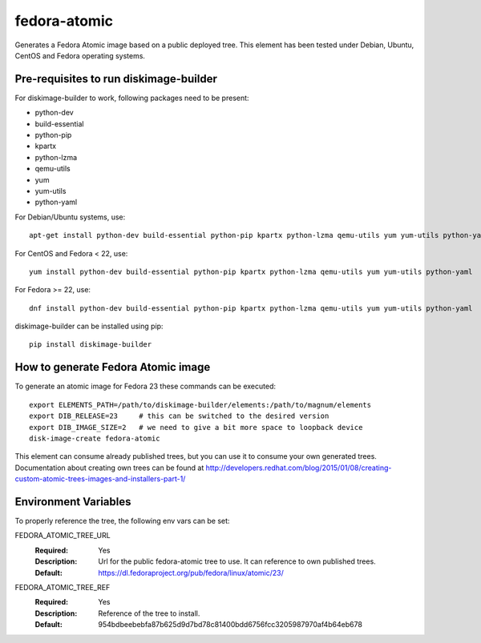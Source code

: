 =============
fedora-atomic
=============

Generates a Fedora Atomic image based on a public deployed tree. This element has been tested under Debian, Ubuntu, CentOS and Fedora operating systems.

Pre-requisites to run diskimage-builder
---------------------------------------
For diskimage-builder to work, following packages need to be
present:

* python-dev
* build-essential
* python-pip
* kpartx
* python-lzma
* qemu-utils
* yum
* yum-utils
* python-yaml

For Debian/Ubuntu systems, use::

    apt-get install python-dev build-essential python-pip kpartx python-lzma qemu-utils yum yum-utils python-yaml

For CentOS and Fedora < 22, use::

    yum install python-dev build-essential python-pip kpartx python-lzma qemu-utils yum yum-utils python-yaml

For Fedora >= 22, use::

    dnf install python-dev build-essential python-pip kpartx python-lzma qemu-utils yum yum-utils python-yaml

diskimage-builder can be installed using pip::

    pip install diskimage-builder

How to generate Fedora Atomic image
-----------------------------------
To generate an atomic image for Fedora 23 these commands can be
executed::

    export ELEMENTS_PATH=/path/to/diskimage-builder/elements:/path/to/magnum/elements
    export DIB_RELEASE=23     # this can be switched to the desired version
    export DIB_IMAGE_SIZE=2   # we need to give a bit more space to loopback device
    disk-image-create fedora-atomic

This element can consume already published trees, but you can use it
to consume your own generated trees. Documentation about creating own trees
can be found at `http://developers.redhat.com/blog/2015/01/08/creating-custom-atomic-trees-images-and-installers-part-1/ <http://developers.redhat.com/blog/2015/01/08/creating-custom-atomic-trees-images-and-installers-part-1/>`_

Environment Variables
---------------------

To properly reference the tree, the following env vars can be set:

FEDORA_ATOMIC_TREE_URL
  :Required: Yes
  :Description: Url for the public fedora-atomic tree to use. It can
                reference to own published trees.
  :Default: `https://dl.fedoraproject.org/pub/fedora/linux/atomic/23/ <https://dl.fedoraproject.org/pub/fedora/linux/atomic/23/>`_


FEDORA_ATOMIC_TREE_REF
  :Required: Yes
  :Description: Reference of the tree to install.
  :Default: 954bdbeebebfa87b625d9d7bd78c81400bdd6756fcc3205987970af4b64eb678
